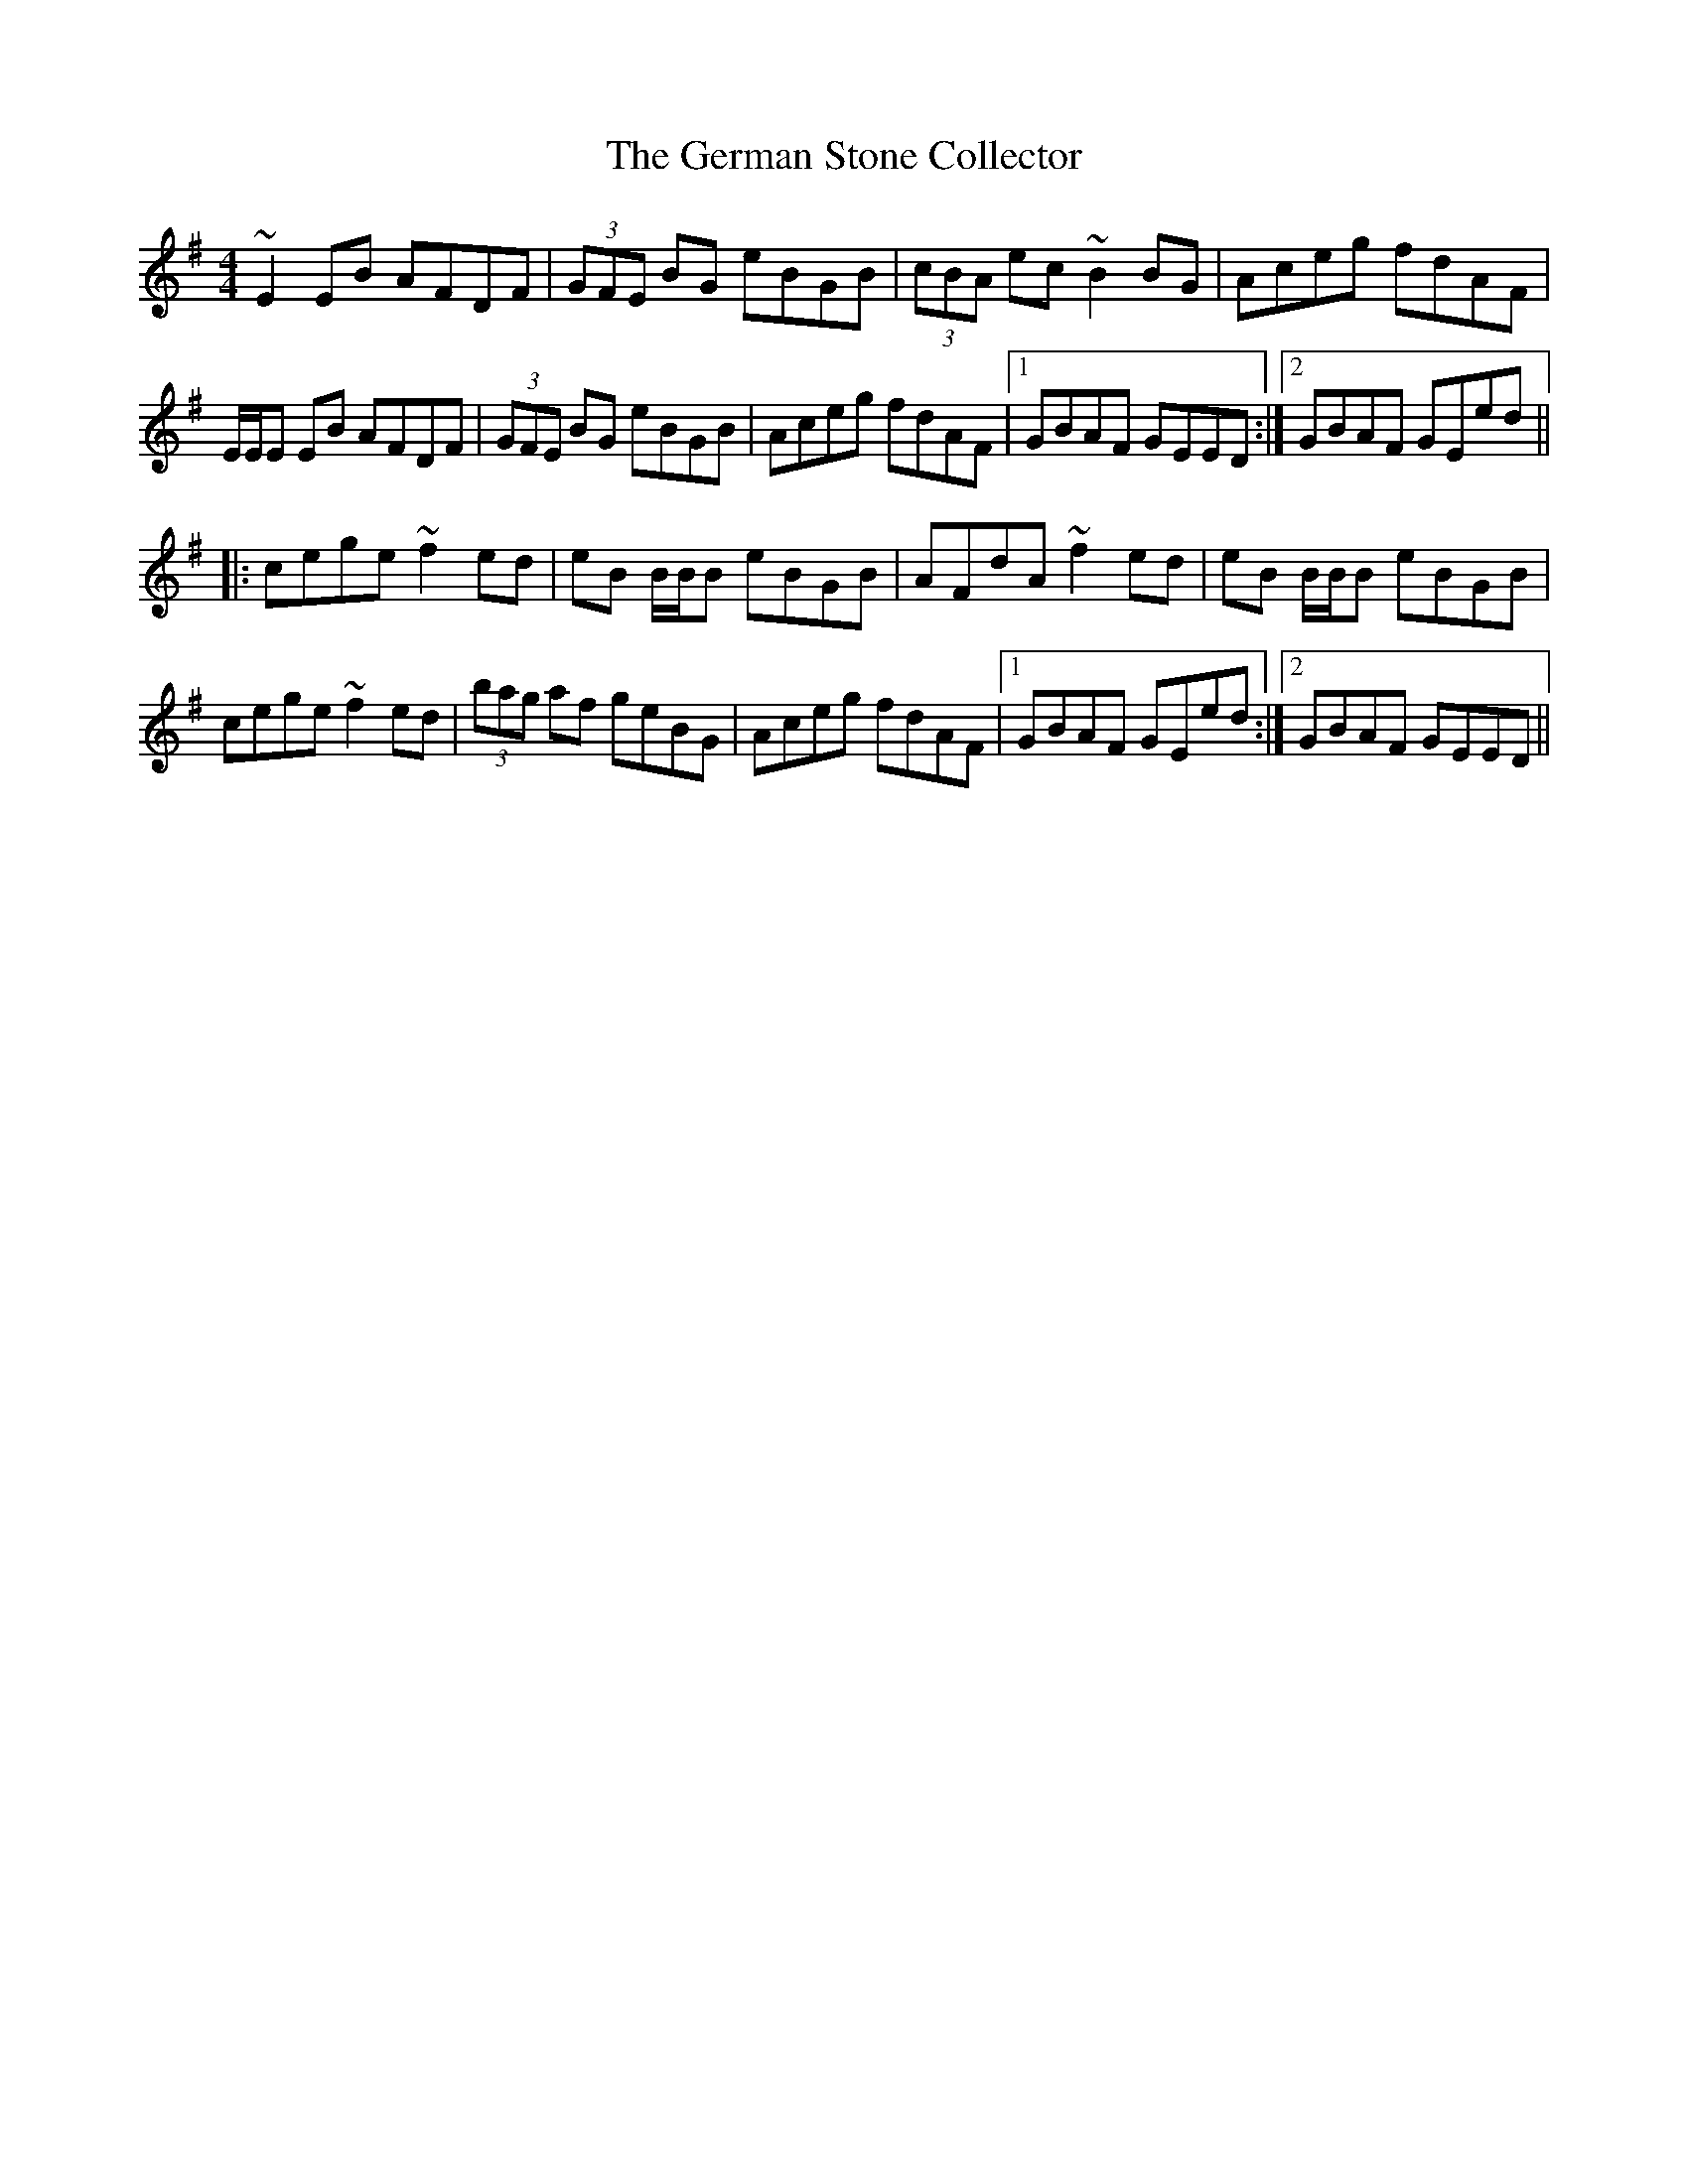 X: 15066
T: German Stone Collector, The
R: reel
M: 4/4
K: Eminor
~E2 EB AFDF|(3GFE BG eBGB|(3cBA ec ~B2BG|Aceg fdAF|
E/E/E EB AFDF|(3GFE BG eBGB|Aceg fdAF|1 GBAF GEED:|2 GBAF GEed||
|:cege ~f2ed|eB B/B/B eBGB|AFdA ~f2ed|eB B/B/B eBGB|
cege ~f2ed|(3bag af geBG|Aceg fdAF|1 GBAF GEed:|2 GBAF GEED||

